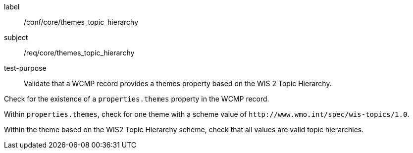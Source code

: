[[ats_core_themes_topic_hierarchy]]
====
[%metadata]
label:: /conf/core/themes_topic_hierarchy
subject:: /req/core/themes_topic_hierarchy
test-purpose:: Validate that a WCMP record provides a themes property based on the WIS 2 Topic Hierarchy.

[.component,class=test method]
=====
[.component,class=step]
--
Check for the existence of a `+properties.themes+` property in the WCMP record.
--

[.component,class=step]
--
Within `+properties.themes+`, check for one theme with a scheme value of `+http://www.wmo.int/spec/wis-topics/1.0+`.
--

[.component,class=step]
--
Within the theme based on the WIS2 Topic Hierarchy scheme, check that all values are valid topic hierarchies.
--

=====
====
